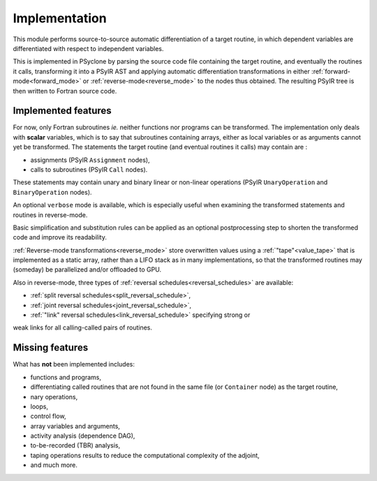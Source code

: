 .. -----------------------------------------------------------------------------
.. BSD 3-Clause License
..
.. Copyright (c) 2021-2023, Science and Technology Facilities Council.
.. All rights reserved.
..
.. Redistribution and use in source and binary forms, with or without
.. modification, are permitted provided that the following conditions are met:
..
.. * Redistributions of source code must retain the above copyright notice, this
..   list of conditions and the following disclaimer.
..
.. * Redistributions in binary form must reproduce the above copyright notice,
..   this list of conditions and the following disclaimer in the documentation
..   and/or other materials provided with the distribution.
..
.. * Neither the name of the copyright holder nor the names of its
..   contributors may be used to endorse or promote products derived from
..   this software without specific prior written permission.
..
.. THIS SOFTWARE IS PROVIDED BY THE COPYRIGHT HOLDERS AND CONTRIBUTORS
.. "AS IS" AND ANY EXPRESS OR IMPLIED WARRANTIES, INCLUDING, BUT NOT
.. LIMITED TO, THE IMPLIED WARRANTIES OF MERCHANTABILITY AND FITNESS
.. FOR A PARTICULAR PURPOSE ARE DISCLAIMED. IN NO EVENT SHALL THE
.. COPYRIGHT HOLDER OR CONTRIBUTORS BE LIABLE FOR ANY DIRECT, INDIRECT,
.. INCIDENTAL, SPECIAL, EXEMPLARY, OR CONSEQUENTIAL DAMAGES (INCLUDING,
.. BUT NOT LIMITED TO, PROCUREMENT OF SUBSTITUTE GOODS OR SERVICES;
.. LOSS OF USE, DATA, OR PROFITS; OR BUSINESS INTERRUPTION) HOWEVER
.. CAUSED AND ON ANY THEORY OF LIABILITY, WHETHER IN CONTRACT, STRICT
.. LIABILITY, OR TORT (INCLUDING NEGLIGENCE OR OTHERWISE) ARISING IN
.. ANY WAY OUT OF THE USE OF THIS SOFTWARE, EVEN IF ADVISED OF THE
.. POSSIBILITY OF SUCH DAMAGE.
.. -----------------------------------------------------------------------------
.. Written by J. Remy, Inria

.. _implementation:


Implementation
==============

This module performs source-to-source automatic differentiation of a target 
routine, in which dependent variables are differentiated with respect to 
independent variables.

This is implemented in PSyclone by parsing the source code file containing the 
target routine, and eventually the routines it calls, transforming it into a 
PSyIR AST and applying automatic differentiation transformations in either
:ref:`forward-mode<forward_mode>` or :ref:`reverse-mode<reverse_mode>`
to the nodes thus obtained. The resulting PSyIR tree is then written to 
Fortran source code.

.. _implemented_features:

Implemented features
++++++++++++++++++++

For now, only Fortran subroutines *ie.* neither functions nor programs can be 
transformed. 
The implementation only deals with **scalar** variables, which is to say that 
subroutines containing arrays, either as local variables or as arguments cannot 
yet be transformed.  
The statements the target routine (and eventual routines it calls) may contain 
are : 

- assignments (PSyIR ``Assignment`` nodes),
- calls to subroutines (PSyIR ``Call`` nodes).

These statements may contain unary and binary linear or non-linear operations 
(PSyIR ``UnaryOperation`` and ``BinaryOperation`` nodes).

An optional ``verbose`` mode is available, which is especially useful when 
examining the transformed statements and routines in reverse-mode.

Basic simplification and substitution rules can be applied as an optional 
postprocessing step to shorten the transformed code and improve its 
readability.

:ref:`Reverse-mode transformations<reverse_mode>` store overwritten values 
using a :ref:`"tape"<value_tape>` that is 
implemented as a static array, rather than a LIFO stack as in many 
implementations, so that the transformed routines may (someday) be parallelized 
and/or offloaded to GPU.

Also in reverse-mode, three types of 
:ref:`reversal schedules<reversal_schedules>` are available:

- :ref:`split reversal schedules<split_reversal_schedule>`,
- :ref:`joint reversal schedules<joint_reversal_schedule>`,
- :ref:`"link" reversal schedules<link_reversal_schedule>` specifying strong or
weak links for all calling-called pairs of routines.


.. _missing_features:

Missing features
++++++++++++++++

What has **not** been implemented includes:

- functions and programs,
- differentiating called routines that are not found in the same file (or ``Container`` node) as the target routine,
- nary operations,
- loops,
- control flow,
- array variables and arguments,
- activity analysis (dependence DAG),
- to-be-recorded (TBR) analysis,
- taping operations results to reduce the computational complexity of the adjoint,
- and much more.

